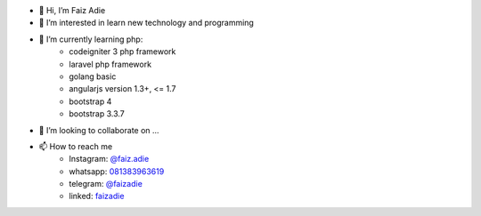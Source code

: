 - 👋 Hi, I’m Faiz Adie
- 👀 I’m interested in learn new technology and programming
- 🌱 I’m currently learning php:
   - codeigniter 3 php framework
   - laravel php framework
   - golang basic
   - angularjs version 1.3+, <= 1.7
   - bootstrap 4
   - bootstrap 3.3.7
- 💞️ I’m looking to collaborate on ...
- 📫 How to reach me
   - Instagram: `@faiz.adie <https://www.instagram.com/faiz.adie/>`_
   - whatsapp: `081383963619 <https://api.whatsapp.com/send?phone=6281383963619>`_
   - telegram:  `@faizadie <https://t.me/faizadie>`_
   - linked: `faizadie <https://www.linkedin.com/in/muhammad-faiz-adi-eryoso/>`_
